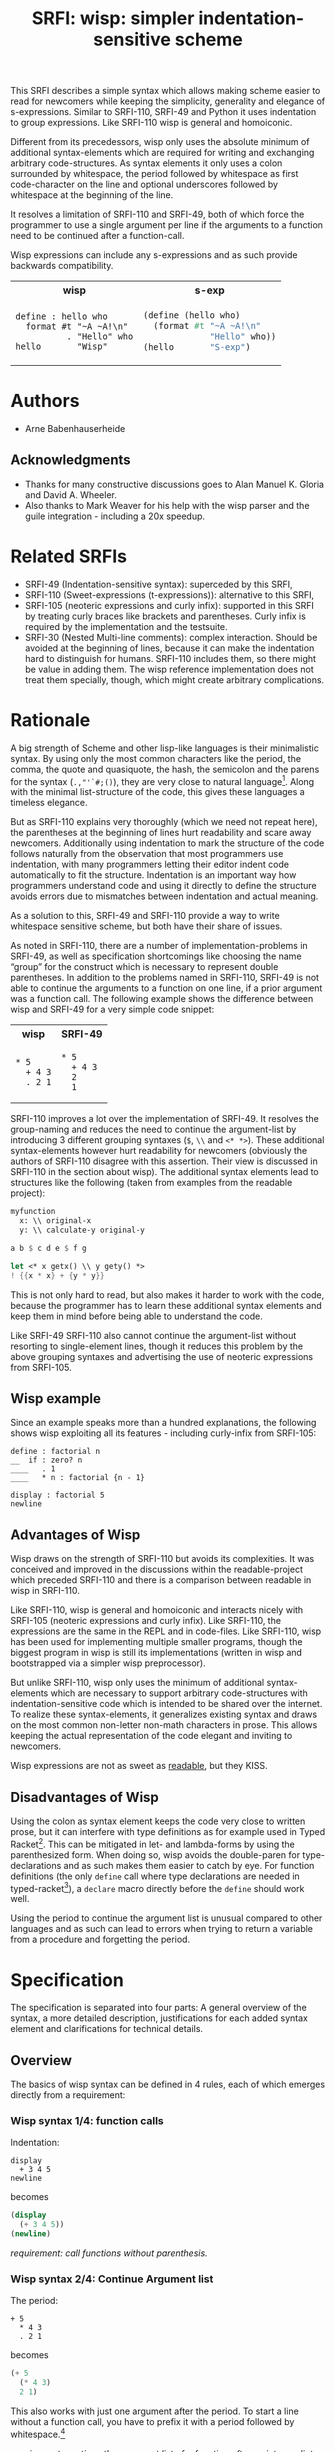 #+title: SRFI: wisp: simpler indentation-sensitive scheme
#+options: toc:nil num:t ^:nil

# wisp: indentation-based scheme project

#+BEGIN_ABSTRACT
This SRFI describes a simple syntax which allows making scheme easier to read for newcomers while keeping the simplicity, generality and elegance of s-expressions. Similar to SRFI-110, SRFI-49 and Python it uses indentation to group expressions. Like SRFI-110 wisp is general and homoiconic. 

Different from its precedessors, wisp only uses the absolute minimum of additional syntax-elements which are required for writing and exchanging arbitrary code-structures. As syntax elements it only uses a colon surrounded by whitespace, the period followed by whitespace as first code-character on the line and optional underscores followed by whitespace at the beginning of the line.

It resolves a limitation of SRFI-110 and SRFI-49, both of which force the programmer to use a single argument per line if the arguments to a function need to be continued after a function-call.

Wisp expressions can include any s-expressions and as such provide backwards compatibility.

#+html: <table><tr><th>wisp</th><th>s-exp</th></tr><tr><td>
#+BEGIN_SRC wisp
  define : hello who
    format #t "~A ~A!\n"
            . "Hello" who
  hello       "Wisp"
#+END_SRC
#+html: </td><td>
#+BEGIN_SRC scheme
  (define (hello who)
    (format #t "~A ~A!\n"
               "Hello" who))
  (hello       "S-exp")
#+END_SRC
#+html: </td></tr></table>

#+END_ABSTRACT

# to make indentation-based code safe to share in non-whitespace preserving environments

#+toc: headlines 2

* SRFI process                                                     :noexport:

1. Authors submit a proposal by using the http://srfi.schemers.org/ web page, or sending email to srfi minus editors at srfi dot schemers dot org.
2. Within 7 days, one of the editors will read and respond to the proposal. The response may be a request to clarify, justify, or withdraw the proposal. Such a request must not reflect the personal bias of an editor. Rather, it will be made strictly to maintain a high quality of submissions. The editors may not turn a proposal back more than twice. On the third submission, the editors will move the proposal to draft status if it conforms to the specification below. At the discretion of the editors, a proposal that does not completely conform may be moved to draft status (although it must conform before it will be moved to final status).
3. When the proposal has been vetted by the editors, it receives its SRFI number and becomes draft. The editors will create a mailing list for the discussion of the proposal. A proposal normally stays draft for 60 days. A short notice of the new draft SRFI, including the title and abstract, SRFI number, URL, and instructions to access the temporary mailing list, will be sent to srfi minus announce at srfi dot schemers dot org. As part of the initial editing process, the editors will ensure that related standards (R*RS, SRFIs, RFCs and others) are appropriately identified and that the proposal meets the structural requirements described below. If other related standards are identified during the comment process or after acceptance, the editors will keep the references up-to-date.
4. If the authors choose, they may submit revised versions of the proposal at any point during the comment period. Every such revision shall be announced to srfi minus announce at srfi dot schemers dot org, and all revisions will be retained in the permanent record of the SRFI. Re-submission may cause the comment period to be extended at the discretion of the editors. The total discussion period must not exceed 90 days. Active discussion or revision after 90 days normally suggests that a proposal has been revised at least 3 times and is not yet mature enough for standardization.
5. At the end of the 60-90 day comment period, the authors can choose to withdraw the proposal. If the editors determine that insufficient time for discussion has followed a significant revision of the proposal, the proposal will be withdrawn. Otherwise, the proposal will be made final if it meets the requirements below. The outcome will be announced to srfi minus announce at srfi dot schemers dot org.
6. If the SRFI is withdrawn at the end of the comment period, it will be moved to a withdrawn proposal archive. At the discretion of the editors, subsequent related proposals (by the same or different authors) may be encouraged to include/modify the withdrawn proposal and may be treated as a reactivation of the withdrawn proposal and move it back to draft. A withdrawn proposal may not normally be reactivated until 30 days after the withdrawal.
7. When the SRFI is accepted, it will be placed on the list of final SRFIs. This will include a link to the history of the proposal, including all earlier versions and the archive of the discussion from the comment period. Any identified SRFIs that are superseded or incompatible with the newly final SRFI will be updated to reflect this fact. 

* SRFI Structure                                                   :noexport:

Every SRFI must meet the following requirements:

1. It must have a succinct title.
2. It must list the authors.
3. It must list related standards and SRFIs, including dependencies, conflicts, and replacements.
4. It must begin with an abstract. This will be fewer than 200 words long. It will outline the need for, and design of, the proposal.
5. It must contain a detailed rationale. This will typically be 200-500 words long and will explain why the proposal should be incorporated as a standard feature in Scheme implementations. If there are other standards which this proposal will replace or with which it will compete, the rationale should explain why the present proposal is a substantial improvement.
6. It must contain a detailed specification. This should be detailed enough that a conforming implementation could be completely created from this description.
7. It must contain a reference implementation. This requirement may be met (in order from the most to the least preferred) by:
   1. A portable Scheme implementation (possibly using earlier SRFIs). This is the most desirable option, because then implementors can provide a (possibly slow) implementation with no effort.
   2. A mostly-portable solution that uses some kind of hooks provided in some Scheme interpreter/compiler. In this case, a detailed specification of the hooks must be included so that the SRFI is self-contained.
   3. An implementation-specific solution. Ideally, tricky issues that had to be dealt with in the implementation will be identified.
   4. A separately available implementation, where a reference implementation is large or requires extensive modifications (rather than just additions) to an existing implementation. This implementation will eventually be archived along with the SRFI and the discussion related to it.
   5. An outline of how it might be implemented. This should be considered a last resort, and in this case the rationale for the feature must be stronger. 
   The reference implementation should normally conform to the specification in point 5. If there is any variance (such as the implementation being overly restrictive), the specification will be considered correct, the variance should be explained, and a timetable provided for the reference implementation to meet the specification.
8. A proposal must be submitted in HTML 3.2 format following the template located here. If the author(s) are not familiar with this, the editors will accept Plain ISO Latin 1 text and convert it to HTML, after which any revisions must remain in HTML. All proposals must be written in English, be properly formatted and be reasonably grammatical.
9. It must contain a copyright statement as follows (where AUTHOR should be replaced by the name(s) of the author(s) and YEAR will be the year in which the SRFI number is allocated):

      Copyright (C) AUTHOR (YEAR). All Rights Reserved.

      Permission is hereby granted, free of charge, to any person obtaining a copy of this software and associated documentation files (the "Software"), to deal in the Software without restriction, including without limitation the rights to use, copy, modify, merge, publish, distribute, sublicense, and/or sell copies of the Software, and to permit persons to whom the Software is furnished to do so, subject to the following conditions:

      The above copyright notice and this permission notice shall be included in all copies or substantial portions of the Software.

      THE SOFTWARE IS PROVIDED "AS IS", WITHOUT WARRANTY OF ANY KIND, EXPRESS OR IMPLIED, INCLUDING BUT NOT LIMITED TO THE WARRANTIES OF MERCHANTABILITY, FITNESS FOR A PARTICULAR PURPOSE AND NONINFRINGEMENT. IN NO EVENT SHALL THE AUTHORS OR COPYRIGHT HOLDERS BE LIABLE FOR ANY CLAIM, DAMAGES OR OTHER LIABILITY, WHETHER IN AN ACTION OF CONTRACT, TORT OR OTHERWISE, ARISING FROM, OUT OF OR IN CONNECTION WITH THE SOFTWARE OR THE USE OR OTHER DEALINGS IN THE SOFTWARE. 

The editors may not reject a proposal because they disagree with the importance of the proposal, or because they think it is a wrong-headed approach to the problem. The editors may, however, reject a proposal because it does not meet the requirements listed here.

In particular, lack of a reference implementation (as defined above) is grounds for rejection. This can only occur if the ``reference implementation'' requirement is being met by an outlined implementation (type 5), and there is consensus that the implementation outline is not adequate. Note that this is never a permanent rejection, because creation of an implementation of one of the other types is a complete refutation of this basis for rejection.

The other likely basis for rejection is an inadequate design specification. In this case, the editors will attempt to help the author(s) conform to the requirements.

Remember, even if a proposal becomes an final SRFI, the need for it must be compelling enough for implementors to decide to incorporate it into their systems, or it will have been a waste of time and effort for everyone involved. If the quality of any SRFI is not high, the likelihood of implementors adding this feature to their implementation is extremely low. 

* Authors

- Arne Babenhauserheide

** Acknowledgments

- Thanks for many constructive discussions goes to Alan Manuel K. Gloria and David A. Wheeler.
- Also thanks to Mark Weaver for his help with the wisp parser and the guile integration - including a 20x speedup.

* Related SRFIs

- SRFI-49 (Indentation-sensitive syntax): superceded by this SRFI, 
- SRFI-110 (Sweet-expressions (t-expressions)): alternative to this SRFI,
- SRFI-105 (neoteric expressions and curly infix): supported in this SRFI by treating curly braces like brackets and parentheses. Curly infix is required by the implementation and the testsuite.
- SRFI-30 (Nested Multi-line comments): complex interaction. Should be avoided at the beginning of lines, because it can make the indentation hard to distinguish for humans. SRFI-110 includes them, so there might be value in adding them. The wisp reference implementation does not treat them specially, though, which might create arbitrary complications.

* Rationale

A big strength of Scheme and other lisp-like languages is their minimalistic syntax. By using only the most common characters like the period, the comma, the quote and quasiquote, the hash, the semicolon and the parens for the syntax (=.,"'`#;()=), they are very close to natural language[fn:1]. Along with the minimal list-structure of the code, this gives these languages a timeless elegance.

But as SRFI-110 explains very thoroughly (which we need not repeat here), the parentheses at the beginning of lines hurt readability and scare away newcomers. Additionally using indentation to mark the structure of the code follows naturally from the observation that most programmers use indentation, with many programmers letting their editor indent code automatically to fit the structure. Indentation is an important way how programmers understand code and using it directly to define the structure avoids errors due to mismatches between indentation and actual meaning.

As a solution to this, SRFI-49 and SRFI-110 provide a way to write whitespace sensitive scheme, but both have their share of issues.

As noted in SRFI-110, there are a number of implementation-problems in SRFI-49, as well as specification shortcomings like choosing the name “group” for the construct which is necessary to represent double parentheses. In addition to the problems named in SRFI-110, SRFI-49 is not able to continue the arguments to a function on one line, if a prior argument was a function call. The following example shows the difference between wisp and SRFI-49 for a very simple code snippet:

#+html: <table><tr><th>wisp</th><th>SRFI-49</th></tr><tr><td>
#+BEGIN_SRC wisp
  ,* 5
    + 4 3
    . 2 1
#+END_SRC
#+html: </td><td>
#+BEGIN_SRC wisp
  ,* 5
    + 4 3
    2
    1
#+END_SRC
#+html: </td></tr></table>

SRFI-110 improves a lot over the implementation of SRFI-49. It resolves the group-naming and reduces the need to continue the argument-list by introducing 3 different grouping syntaxes (=$=, =\\= and =<* *>=). These additional syntax-elements however hurt readability for newcomers (obviously the authors of SRFI-110 disagree with this assertion. Their view is discussed in SRFI-110 in the section about wisp). The additional syntax elements lead to structures like the following (taken from examples from the readable project):
#+BEGIN_SRC scheme
myfunction 
  x: \\ original-x
  y: \\ calculate-y original-y
#+END_SRC

#+BEGIN_SRC scheme
  a b $ c d e $ f g
#+END_SRC

#+BEGIN_SRC scheme
  let <* x getx() \\ y gety() *>
  ! {{x * x} + {y * y}}
#+END_SRC

This is not only hard to read, but also makes it harder to work with the code, because the programmer has to learn these additional syntax elements and keep them in mind before being able to understand the code.

Like SRFI-49 SRFI-110 also cannot continue the argument-list without resorting to single-element lines, though it reduces this problem by the above grouping syntaxes and advertising the use of neoteric expressions from SRFI-105.

** Wisp example

Since an example speaks more than a hundred explanations, the following shows wisp exploiting all its features - including curly-infix from SRFI-105:

#+BEGIN_SRC wisp
define : factorial n
__  if : zero? n
____   . 1
____   * n : factorial {n - 1}

display : factorial 5 
newline
#+END_SRC

** Advantages of Wisp

Wisp draws on the strength of SRFI-110 but avoids its complexities. It was conceived and improved in the discussions within the readable-project which preceded SRFI-110 and there is a comparison between readable in wisp in SRFI-110.

Like SRFI-110, wisp is general and homoiconic and interacts nicely with SRFI-105 (neoteric expressions and curly infix). Like SRFI-110, the expressions are the same in the REPL and in code-files. Like SRFI-110, wisp has been used for implementing multiple smaller programs, though the biggest program in wisp is still its implementations (written in wisp and bootstrapped via a simpler wisp preprocessor).

But unlike SRFI-110, wisp only uses the minimum of additional syntax-elements which are necessary to support arbitrary code-structures with indentation-sensitive code which is intended to be shared over the internet. To realize these syntax-elements, it generalizes existing syntax and draws on the most common non-letter non-math characters in prose. This allows keeping the actual representation of the code elegant and inviting to newcomers.

Wisp expressions are not as sweet as [[http://readable.sf.net][readable]], but they KISS.

** Disadvantages of Wisp

Using the colon as syntax element keeps the code very close to written prose, but it can interfere with type definitions as for example used in Typed Racket[fn:6]. This can be mitigated in let- and lambda-forms by using the parenthesized form. When doing so, wisp avoids the double-paren for type-declarations and as such makes them easier to catch by eye. For function definitions (the only =define= call where type declarations are needed in typed-racket[fn:7]), a =declare= macro directly before the =define= should work well.

Using the period to continue the argument list is unusual compared to other languages and as such can lead to errors when trying to return a variable from a procedure and forgetting the period.

* Specification

The specification is separated into four parts: A general overview of the syntax, a more detailed description, justifications for each added syntax element and clarifications for technical details.

** Overview

The basics of wisp syntax can be defined in 4 rules, each of which emerges directly from a requirement:

*** Wisp syntax 1/4: function calls

Indentation:

#+BEGIN_SRC wisp
display 
  + 3 4 5
newline
#+END_SRC

becomes

#+BEGIN_SRC scheme
(display 
  (+ 3 4 5))
(newline)
#+END_SRC

/requirement: call functions without parenthesis./

*** Wisp syntax 2/4: Continue Argument list

The period:

#+BEGIN_SRC wisp
+ 5
  * 4 3
  . 2 1
#+END_SRC

becomes

#+BEGIN_SRC scheme
(+ 5
  (* 4 3)
  2 1)
#+END_SRC

This also works with just one argument after the period. To start a line without a function call, you have to prefix it with a period followed by whitespace.[fn:2]

/requirement: continue the argument list of a function after an intermediate call to another function./

*** Wisp syntax 3/4: Double Parens

The colon:[fn:3]

#+BEGIN_SRC wisp
let 
  : x 1
    y 2
    z 3
  body
#+END_SRC

becomes

#+BEGIN_SRC scheme
(let
  ((x 1)
   (y 2)
   (z 3))
  (body))
#+END_SRC

/requirement: represent code with two adjadent blocks in double-parentheses./

*** Wisp syntax 4/4: Resilient Indentation

The underscore (optional):

#+BEGIN_SRC wisp
let 
_ : x 1
__  y 2
__  z 3
_ body
#+END_SRC

becomes

#+BEGIN_SRC scheme
(let
  ((x 1)
   (y 2)
   (z 3))
  (body))
#+END_SRC
 
/requirement: share code in environments which do not preserve whitespace./

*** Summary

The syntax shown here is the minimal syntax required for the goal of wisp: indentation-based, general lisp with a simple preprocessor, and code which can be shared easily on the internet:

- =.= to continue the argument list
- =:= for double parens
- =_= to survive HTML

** More detailed: Wisp syntax rules
   
*** Unindented line

*A line without indentation is a function call*, just as if it would start with a parenthesis.

#+BEGIN_SRC wisp
    display "Hello World!"      ;      (display "Hello World!")
#+END_SRC
     
*** Sibling line
*A line which is more indented than the previous line is a sibling to that line*: It opens a new parenthesis.

#+BEGIN_SRC wisp
    display                              ;    (display
      string-append "Hello " "World!"    ;      (string-append "Hello " "World!"))
#+END_SRC
     
*** Closing line
*A line which is not more indented than previous line(s) closes the parentheses of all previous lines which have higher or equal indentation*. You should only reduce the indentation to indentation levels which were already used by parent lines, else the behaviour is undefined.

#+BEGIN_SRC wisp
    display                              ;    (display
      string-append "Hello " "World!"    ;      (string-append "Hello " "World!"))
    display "Hello Again!"               ;    (display "Hello Again!")
#+END_SRC

*** Prefixed line

*To add any of ' , ` #' #, #` or #@, to the first parenthesis on a line, just prefix the line with that symbol* followed by at least one space. Implementations are free to add more prefix symbols.

#+BEGIN_SRC wisp
    ' "Hello World!"      ;      '("Hello World!")
#+END_SRC


*** Continuing line
*A line whose first non-whitespace characters is a dot followed by a space (". ") does not open a new parenthesis: it is treated as simple continuation of the first less indented previous line*. In the first line this means that this line does not start with a parenthesis and does not end with a parenthesis, just as if you had directly written it in lisp without the leading ". ".

#+BEGIN_SRC wisp
    string-append "Hello"        ;    (string-append "Hello"
      string-append " " "World"  ;      (string-append " " "World")
      . "!"                      ;      "!")
#+END_SRC


*** Empty indentation level
*A line which contains only whitespace and a colon (":") defines an indentation level at the indentation of the colon*. It opens a parenthesis which gets closed by the next line which has less or equal indentation. If you need to use a colon by itself. you can escape it as "\:".

#+BEGIN_SRC wisp
    let                       ;    (let
      :                       ;      (
        msg "Hello World!"    ;        (msg "Hello World!"))
      display msg             ;      (display msg))
#+END_SRC


*** Inline Colon
*A colon sourrounded by whitespace (" : ") starts a parenthesis which gets closed at the end of the line*.

#+BEGIN_SRC wisp
    define : hello who                    ;    (define (hello who)
      display                             ;      (display 
        string-append "Hello " who "!"    ;        (string-append "Hello " who "!")))
#+END_SRC

If the colon starts a line which also contains other non-whitespace characters, it starts a parenthesis which gets closed at the end of the line *and* defines an indentation level at the position of the colon.

If the colon is the last non-whitespace character on a line, it represents an empty pair of parentheses:

#+BEGIN_SRC wisp
    let :                 ;    (let ()
        display "Hello"   ;         (display "Hello"))
#+END_SRC
     
*** Initial Underscores
*You can replace any number of consecutive initial spaces by underscores*, as long as at least one whitespace is left between the underscores and any following character. You can escape initial underscores by prefixing the first one with \ ("\___ a" → "(___ a)"), if you have to use them as function names.

#+BEGIN_SRC wisp
    define : hello who                    ;    (define (hello who)
    _ display                             ;      (display 
    ___ string-append "Hello " who "!"    ;        (string-append "Hello " who "!")))
#+END_SRC

*** Parens and Strings
*Linebreaks inside parentheses and strings are not considered linebreaks* for parsing indentation. To use parentheses at the beginning of a line without getting double parens, prefix the line with a period.

#+BEGIN_SRC wisp
define : stringy s 
         string-append s "can be varied as follows:
 " ; linebreak in string does not affect wisp parsing
           string-capitalize s
           string-reverse s
           . (string-capitalize ; linebreaks in parentheses are ignored.
             (string-reverse s))
           . "
"
#+END_SRC

Effectively code in parentheses and strings is interpreted directly as Scheme. This way you can simply copy a thunk of scheme into wisp. The following is valid wisp:

#+BEGIN_SRC wisp
define foo (+ 1
  (* 2 3)) ; defines foo as 7
#+END_SRC

** Clarifications

- Code-blocks end after 2 empty lines followed by a newline. Indented non-empty lines after 2 empty lines should be treated as error. A line is empty if it only contains whitespace. A line with a comment is never empty.

- Inside parentheses, wisp parsing is disabled. Consequently linebreaks inside parentheses are not considered linebreaks for wisp-parsing. For the parser everything which happens inside parentheses is treated as a black box.

- Square brackets and curly braces should be treated the same way as parentheses: They stop the indentation processing until they are closed.

- Likewise linebreaks inside strings are not considered linebreaks for wisp-parsing.

- A colon (:) at the beginning of a line adds an extra open parentheses that gets closed at end-of-line (rule 4.2.7) *and* defines an indentation level.

- using a quote to escape a symbol separated from it by whitespace is forbidden. This would make the meaning of quoted lines ambigous.

- Curly braces should be treated as curly-infix following SRFI-105. This makes most math look natural to newcomers.

- Neoteric expressions from SRFI-105 are not required because they create multiple ways to represent the same code. In wisp they add much less advantages than in sweet expressions from SRFI-110, because wisp can continue the arguments to a function after a function call (with the leading period) and the inline colon provides most of the benefits neoteric expressions give to sweet. However implementations providing wisp should give users the option to activate neoteric expressions as by SRFI-105 to allow experimentation and evolution ([[http://sourceforge.net/p/readable/mailman/message/33068104/][discussion]]).

- It is possible to write code which is at the same time valid wisp and sweet. The readable mailinglist [[http://sourceforge.net/p/readable/mailman/message/33058992/][contains details]].

* Syntax justification

/I do not like adding any unnecessary syntax element to lisp. So I want to show explicitely why the syntax elements are required./

#+html: <small>
See also http://draketo.de/light/english/wisp-lisp-indentation-preprocessor#sec-4
#+html: </small>


** . (the dot)

To represent general code trees, we have to be able to represent continuation of the arguments of a function with an intermediate call to another (or the same) function.

The dot at the beginning of the line as marker of the continuation of a variable list is a generalization of using the dot as identity function - which is an implementation detail in many lisps.

#+BEGIN_QUOTE
=(. a)= is just =a=
#+END_QUOTE

So for the single variable case, this would not even need additional parsing: wisp could just parse =. a= to =(. a)= and produce the correct result in most lisps. But forcing programmers to always use separate lines for each parameter would be very inconvenient, so the definition of the dot at the beginning of the line is extended to mean “take every element in this line as parameter to the parent function”. 

#+BEGIN_QUOTE
=(. a)= → =a= is generalized to =(. a b c)= → =a b c=.
#+END_QUOTE

At its core, this dot-rule means that we mark variables in the code instead of function calls. We do so, because variables at the beginning of a line are much rarer in Scheme than in other programming languages.

** : (the colon)

For double parentheses and for some other cases we must have a way to mark indentation levels which do not contain code. Wisp uses the colon, because it is the most common non-alpha-numeric character in normal prose which is not already reserved as syntax by Scheme when it is surrounded by whitespace, and because it already gets used without sourrounding whitespace for marking keyword arguments to functions in Emacs Lisp and Common Lisp, so it does not add completely alien concepts.

The inline function call via inline " : " is a limited generalization of using the colon to mark an indentation level: If we add a syntax-element, we should use it as widely as possible to justify adding syntax overhead.

But if you need to use =:= as variable or function name, you can still do so by escaping it with a backslash (=\:=), so this does not forbid using the character.

For simple cases, the colon could be replaced by clever whitespace parsing, but there are complex cases which make this impossible. The minimal example is a theoretical doublelet which does not require a body:[fn:4]

#+BEGIN_SRC scheme
(doublelet
  ((foo bar))
  ((bla foo)))
#+END_SRC

The wisp version of this is

#+BEGIN_SRC wisp
doublelet
  :
    foo bar
  : ; <- this empty backstep is the real issue
    bla foo
#+END_SRC

or shorter with inline colon (which you can use only if you don’t need further indentation-syntax inside the assignment).

#+BEGIN_SRC wisp
doublelet
  : foo bar
  : bla foo
#+END_SRC

The need to be able to represent arbitrary syntax trees which can contain expressions like this is the real reason, why the colon exists. The inline and start-of-line use is only a generalization of that principle (we add a syntax-element, so we should see how far we can push it to reduce the effective cost of introducing the additional syntax).

*** Clever whitespace-parsing which would not work

There are two alternative ways to tackle this issue: deferred level-definition and fixed-width indentation.

Defining intermediate indentation-levels by later elements (deferred definition) would be a problem, because it would create code which is really hard to understand. An example is the following:

#+BEGIN_SRC wisp
define (flubb)
    nubb
    hubb
    subb
   gam
#+END_SRC

would become

#+BEGIN_SRC scheme
(define (flubb)
   ((nubb))
   ((hubb))
   ((subb))
  (gam))
#+END_SRC

while

#+BEGIN_SRC wisp
define (flubb)
    nubb
    hubb
    subb
#+END_SRC

would become

#+BEGIN_SRC scheme
(define (flubb)
   (nubb)
   (hubb)
   (subb))
#+END_SRC

Knowledge of later parts of the code would be necessary to understand the parts a programmer is working on at the moment. This would call for subtle errors which would be hard to track down, because the effect of a change in code would not be localized at the point where the change is done but could propagate backwards.

Fixed indentation width (alternative option to inferring it from later lines) would make it really hard to write readable code. Stuff like this would not be possible:

#+BEGIN_SRC wisp
when
    equal? wrong
           isright? stuff
    fixstuff﻿
#+END_SRC

** _ (the underscore)

In Python the whitespace hostile html already presents problems with sharing code - for example in email list archives and forums. But Python-programmers can mostly infer the indentation by looking at the previous line: If that ends with a colon, the next line must be more indented (there is nothing to clearly mark reduced indentation, though). In wisp we do not have this support, so we need a way to survive in the hostile environment of todays web.

The underscore is commonly used to denote a space in URLs, where spaces are inconvenient, but it is rarely used in Scheme (where the dash ("-") is mostly used instead), so it seems like a a natural choice.

You can still use underscores anywhere but at the beginning of the line, and even at the beginning of the line you simply need to escape it by prefixing the first underscore with a backslash ("\____").

* Implementation

This reference implementation realizes a specialized parser for Scheme. It uses GNU Guile and can also be used at the REPL. 

The wisp code also contains a general wisp-preprocessor which can be used for any lisp-like language and can used as an external program which gets called on reading. It does not actually have to understand the code itself. This is not part of this SRFI, though.

To allow for easy re-implementation, the chapter after the implementation itself contains a test-suite with commonly used wisp constructs and parenthesized counterparts.

The wisp preprocessor implementation can be found at http://draketo.de/proj/wisp. Both implementations are explicitly licensed to allow inclusion in an SRFI.

** The generic wisp processor (code)

TODO: Include the code from http://draketo.de/proj/wisp

** Test Suite

The wisp test-suite consists of a large number of wisp-snippets and the corresponding scheme-code. 

A wisp-implementation may call itself compliant with the wisp test-suite if the code tree parsed from the wisp file is the same as a code tree parsed from the equivalent Scheme file.

A wisp-implementation may call itself a compliant wisp pre-processor if it successfully converts each wisp-snippet into the corresponging scheme-snippet. Blank lines at the end of the file and non-functional white-space in the produced scheme-file do not matter for this purpose.

This test-suite is also available in the [[http://draketo.de/proj/wisp][wisp repository]] along with a script-runner (runtests.sh) which tests the reference wisp-implementation with GNU Guile against this testsuite.[fn:5]

*** tests/syntax-underscore.w
#+begin_src wisp
define : a b c
_ d e
___ f
___ g h
__  . i

define : _
_  display "hello\n"

\_
#+end_src 
*** tests/syntax-underscore.scm
#+begin_src scheme
(define (a b c)
  (d e
    (f)
    (g h)
    i))

(define (_)
   (display "hello\n"))

(_)


#+end_src 
*** tests/syntax-strings-parens.w
#+begin_src wisp
; Test linebreaks in strings and brackets

. "flubbub

flabbab"

hrug (nadda
madda gadda "shoktom
 mee"  " sep  
ka"
  hadda)
    gom

flu

sum [foo
bar] barz {1 + [* 2 2]}

mara {
li
+
lo - (mabba)
}
#+end_src 
*** tests/syntax-strings-parens.scm
#+begin_src scheme
; Test linebreaks in strings and brackets

"flubbub

flabbab"

(hrug (nadda
madda gadda "shoktom
 mee"  " sep  
ka"
  hadda)
    (gom))

(flu)

(sum [foo
bar] barz {1 + [* 2 2]})

(mara {
li
+
lo - (mabba)
})
#+end_src 
*** tests/syntax-indent.w
#+begin_src wisp
define 
  hello who
  format #t "Hello ~A\n" who

define
    let
      :
        a 1
        b 2
        c 3
      format #t "a: ~A, b: ~A, c: ~A"
                   + a 2
                   .        b      c

#+end_src 
*** tests/syntax-indent.scm
#+begin_src scheme
(define 
  (hello who)
  (format #t "Hello ~A\n" who))

(define
    (let
      (
        (a 1)
        (b 2)
        (c 3))
      (format #t "a: ~A, b: ~A, c: ~A"
                   (+ a 2)
                          b      c)))



#+end_src 
*** tests/syntax-empty.w
#+begin_src wisp
#+end_src 
*** tests/syntax-empty.scm
#+begin_src scheme
#+end_src 
*** tests/syntax-dot.w
#+begin_src wisp
define : foo
  . "bar"

define : bar
  ' 1
    . . 2 ; pair

display : foo
newline
display : bar
newline
#+end_src 
*** tests/syntax-dot.scm
#+begin_src scheme
(define (foo)
  "bar")

(define (bar)
  '(1
    . 2 )); pair

(display (foo))
(newline)
(display (bar))
(newline)


#+end_src 
*** tests/syntax-colon.w
#+begin_src wisp
let
  :
    a 1
    b 2
  let
    :
      :
        . c 3
    format #t "a: ~A, b: ~A, c: ~A"
              .    a      b      c

: a

define : hello
  display "hello\n"

let
  : a 1
    b 2
  format #t "a: ~A, b: ~A"
            .    a      b

let : : a ' :

let 
  :    ; foo
    a
      '

:
  a

define : \:
  hello

\:
#+end_src 
*** tests/syntax-colon.scm
#+begin_src scheme
(let
  (
    (a 1)
    (b 2))
  (let
    (
      (
        c 3))
    (format #t "a: ~A, b: ~A, c: ~A"
                 a      b      c)))

((a))

(define (hello)
  (display "hello\n"))

(let
  ((a 1)
    (b 2))
  (format #t "a: ~A, b: ~A"
               a      b))

(let ((a '())))

(let 
  (    ; foo
    (a
      '())))

(
  (a))

(define (:)
  (hello))

(:)


#+end_src 
*** tests/sublist.w
#+begin_src wisp
; sublists allow to start single line function calls with a colon ( : ).

define : a b c
  let : : e . f
        . g
#+end_src 
*** tests/sublist.scm
#+begin_src scheme
; sublists allow to start single line function calls with a colon ( : ).

(define (a b c)
  (let ((e . f))
        g))


#+end_src 
*** tests/hashbang.w
#+begin_src wisp
#!/usr/bin/wisp.py # !#
; This tests hashbang lines
#+end_src 
*** tests/hashbang.scm
#+begin_src scheme
#!/usr/bin/wisp.py # !#
; This tests hashbang lines


#+end_src 
*** tests/readable-tests.w
#+begin_src wisp
define : fibfast n
      if : < n 2
      . n           
      fibup n 2 1 0 

define : fibup maxnum count n-1 n-2
       if : = maxnum count
         + n-1  n-2
         fibup maxnum 
               + count 1 
               + n-1 n-2 
               . n-1

define : factorial n
       if : <= n 1
         . 1
         * n 
           factorial : - n 1

define (gcd x y)
       if (= y 0)
       . x
       gcd y
         rem x y

define : add-if-all-numbers lst
       call/cc 
         lambda : exit
                let loop 
                  : 
                    lst lst 
                    sum 0
                  if : null? lst
                     . sum
                     if : not : number? : car lst
                        exit #f
                        + : car lst
                          loop : cdr lst
#+end_src 
*** tests/readable-tests.scm
#+begin_src scheme
(define (fibfast n)
      (if (< n 2))
      n           
      (fibup n 2 1 0 ))

(define (fibup maxnum count n-1 n-2)
       (if (= maxnum count)
         (+ n-1  n-2)
         (fibup maxnum 
               (+ count 1 )
               (+ n-1 n-2 )
               n-1)))

(define (factorial n)
       (if (<= n 1)
         1
         (* n 
           (factorial (- n 1)))))

(define (gcd x y)
       (if (= y 0))
       x
       (gcd y
         (rem x y)))

(define (add-if-all-numbers lst)
       (call/cc 
         (lambda (exit)
                (let loop 
                  (
                    (lst lst )
                    (sum 0))
                  (if (null? lst)
                     sum
                     (if (not (number? (car lst)))
                        (exit #f)
                        (+ (car lst)
                          (loop (cdr lst)))))))))

#+end_src 
*** tests/quotecolon.w
#+begin_src wisp
#!/home/arne/wisp/wisp-multiline.sh  
; !#
define a 1 ; test whether ' : correctly gets turned into '(
; and whether brackets in commments are treated correctly.

define a ' : 1 2 3

define
  a b
  c
#+end_src 
*** tests/quotecolon.scm
#+begin_src scheme
#!/home/arne/wisp/wisp-multiline.sh  
; !#
(define a 1 ); test whether ' : correctly gets turned into '(
; and whether brackets in commments are treated correctly.

(define a '(1 2 3))

(define
  (a b)
  (c))


#+end_src 
*** tests/namedlet.w
#+begin_src wisp
#!/home/arne/wisp/wisp-multiline.sh  
; !#
define : hello who
  display who

let hello
  : who 0
  if : = who 5
    display who
    hello : + 1 who
#+end_src 
*** tests/namedlet.scm
#+begin_src scheme
#!/home/arne/wisp/wisp-multiline.sh  
; !#
(define (hello who)
  (display who))

(let hello
  ((who 0))
  (if (= who 5)
    (display who)
    (hello (+ 1 who))))


#+end_src 
*** tests/flexible-parameter-list.w
#+begin_src wisp
; Test using a . as first parameter on a line by prefixing it with a second .
define
  a i
    . . b
  unless : >= i : length b
    display : number->string : length b 
    display : list-ref b i
    newline
    apply a ( + i 1 ) b
    

a 0 "123" "345" "567"
#+end_src 
*** tests/flexible-parameter-list.scm
#+begin_src scheme
; Test using a . as first parameter on a line by prefixing it with a second .
(define
  (a i
    . b)
  (unless (>= i (length b))
    (display (number->string (length b )))
    (display (list-ref b i))
    (newline)
    (apply a ( + i 1 ) b)))
    

(a 0 "123" "345" "567")


#+end_src 
*** tests/factorial.w
#+begin_src wisp
;; short version
; note: once you use one inline colon, all the following forms on that
; line will get closed at the end of the line

define : factorial n
  if : zero? n
    . 1
    * n : factorial : - n 1

display : factorial 5 


;; more vertical space, less colons
define : factorial n
  if : zero? n
    . 1
    * n 
      factorial 
        - n 1

display : factorial 5 

#+end_src 
*** tests/factorial.scm
#+begin_src scheme
;; short version
; note: once you use one inline colon, all the following forms on that
; line will get closed at the end of the line

(define (factorial n)
  (if (zero? n)
    1
    (* n (factorial (- n 1)))))

(display (factorial 5 ))


;; more vertical space, less colons
(define (factorial n)
  (if (zero? n)
    1
    (* n 
      (factorial 
        (- n 1)))))

(display (factorial 5 ))



#+end_src 
*** tests/example.w
#+begin_src wisp
define (a b c)
  let
    : 
      d "i am a string
do not break me!"
      : 
  ; comment: 0
        f
; comment : 1
        ` g ; comment " : " 2
      : 
        h (I am in brackets:
           do not : change "me")
        . i
  , 'j k

  . l

; comment

  a c

define : b :n o
  . "second defun : with a docstring!"
  message "I am here"
  . t

define : c e f
  : g
  :
    h
      i
    j
  ' :
  k
  . l
  . : m

define : _ \:
__
__ . \:

\_ b

define : d 
      let 
          : a b
            c d

a : : : c

let 
    : a b
      c

let : : a b

. a

#+end_src 
*** tests/example.scm
#+begin_src scheme
(define (a b c)
  (let
    (
      (d "i am a string
do not break me!")
      (
  ; comment: 0
        (f)
; comment : 1
        `(g )); comment " : " 2
      (
        (h (I am in brackets:
           do not : change "me"))
        i)))
  ,('j k)

  l

; comment

  (a c))

(define (b :n o)
  "second defun : with a docstring!"
  (message "I am here")
  t)

(define (c e f)
  ((g))
  (
    (h
      (i))
    (j))
  '(())
  (k)
  l
  (m))

(define (_ :)
  
   :)

(_ b)

(define (d)
      (let 
          ((a b)
            (c d))))

(a (((c))))

(let 
    ((a b)
      (c)))

(let ((a b)))

a



#+end_src 
*** tests/continuation.w
#+begin_src wisp
a b c d e
  . f g h
  . i j k

concat "I want " 
    getwish from me
    . " - " username

#+end_src 
*** tests/continuation.scm
#+begin_src scheme
(a b c d e
  f g h
  i j k)

(concat "I want " 
    (getwish from me)
    " - " username)



#+end_src 
* Copyright

      Copyright (C) Arne Babenhauserheide (2013--2014). All Rights Reserved.

      Permission is hereby granted, free of charge, to any person obtaining a copy of this software and associated documentation files (the "Software"), to deal in the Software without restriction, including without limitation the rights to use, copy, modify, merge, publish, distribute, sublicense, and/or sell copies of the Software, and to permit persons to whom the Software is furnished to do so, subject to the following conditions:

      The above copyright notice and this permission notice shall be included in all copies or substantial portions of the Software.

      THE SOFTWARE IS PROVIDED "AS IS", WITHOUT WARRANTY OF ANY KIND, EXPRESS OR IMPLIED, INCLUDING BUT NOT LIMITED TO THE WARRANTIES OF MERCHANTABILITY, FITNESS FOR A PARTICULAR PURPOSE AND NONINFRINGEMENT. IN NO EVENT SHALL THE AUTHORS OR COPYRIGHT HOLDERS BE LIABLE FOR ANY CLAIM, DAMAGES OR OTHER LIABILITY, WHETHER IN AN ACTION OF CONTRACT, TORT OR OTHERWISE, ARISING FROM, OUT OF OR IN CONNECTION WITH THE SOFTWARE OR THE USE OR OTHER DEALINGS IN THE SOFTWARE.

* Footnotes

[fn:1] The most common non-letter, non-math characters in prose are =.,":'_#?!;=, in the given order as derived from newspapers and other sources (for the ngram assembling scripts, see the [[http://bitbucket.org/ArneBab/evolve-keyboard-layout][evolve keyboard layout project]]).

[fn:2] Conceptually, continuing the argument list with a period uses syntax to mark the rare case of not calling a function as opposed to marking the common case of calling a function. To back the claim, that calling a function is actually the common case in scheme-code, grepping the the modules in the Guile source code shows over 27000 code-lines which start with a paren and only slightly above 10000 code-lines which start with a non-paren, non-comment character. Since wisp-syntax mostly follows the regular scheme indentation guidelines (as realized for example by emacs), the whitespace in front of lines does not need to change.

[fn:3] This special syntax for double parens cannot be replaced by clever whitespace parsing, because it is required for representing two consecutive forms which start with double parentheses. The only pure-whitespace alternative would be fixed-width indentation levels.

[fn:4] I used a double let without action as example for the colon-syntax, even though that does nothing, because that makes it impossible to use later indentation to mark an intermediate indentation-level. Another reason why I would not use later indentation to define whether something earlier is a single or double indent is that this would call for subtle and really hard to find errors:

[fn:5] To run the tests in the wisp testsuite with a separately built GNU Guile, you can use any given guile interpreter by adjusting the following command: =PATH=~/guile-2.0.11/meta:${PATH} ./runtests.sh=

[fn:6] Typed Racket uses calls of the form =(: x Number)= to declare types. These forms can still be used directly in parenthesized form, but in wisp-form the colon has to be replaced with =\:=.

[fn:7] In most cases type-declarations are not needed in typed racket, since the type can be inferred. See [[http://docs.racket-lang.org/ts-guide/more.html?q=typed#%28part._when-annotations~3f%29][When do you need type annotations?]]

